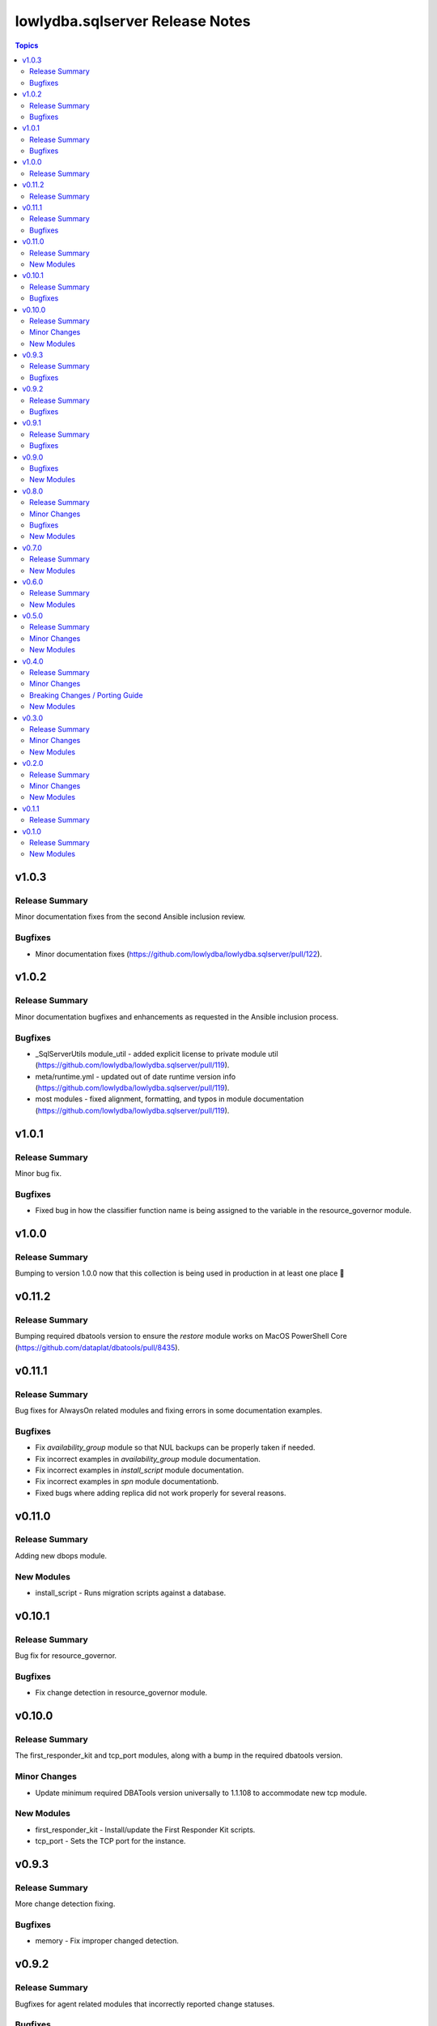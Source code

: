 ================================
lowlydba.sqlserver Release Notes
================================

.. contents:: Topics


v1.0.3
======

Release Summary
---------------

Minor documentation fixes from the second Ansible inclusion review.

Bugfixes
--------

- Minor documentation fixes (https://github.com/lowlydba/lowlydba.sqlserver/pull/122).

v1.0.2
======

Release Summary
---------------

Minor documentation bugfixes and enhancements as requested in the Ansible inclusion process.

Bugfixes
--------

- _SqlServerUtils module_util - added explicit license to private module util (https://github.com/lowlydba/lowlydba.sqlserver/pull/119).
- meta/runtime.yml - updated out of date runtime version info (https://github.com/lowlydba/lowlydba.sqlserver/pull/119).
- most modules - fixed alignment, formatting, and typos in module documentation (https://github.com/lowlydba/lowlydba.sqlserver/pull/119).

v1.0.1
======

Release Summary
---------------

Minor bug fix.

Bugfixes
--------

- Fixed bug in how the classifier function name is being assigned to the variable in the resource_governor module.

v1.0.0
======

Release Summary
---------------

Bumping to version 1.0.0 now that this collection is being used in production in at least one place 🎉

v0.11.2
=======

Release Summary
---------------

Bumping required dbatools version to ensure the `restore` module works on MacOS PowerShell Core (https://github.com/dataplat/dbatools/pull/8435).

v0.11.1
=======

Release Summary
---------------

Bug fixes for AlwaysOn related modules and fixing errors in some documentation examples.

Bugfixes
--------

- Fix `availability_group` module so that NUL backups can be properly taken if needed.
- Fix incorrect examples in `availability_group` module documentation.
- Fix incorrect examples in `install_script` module documentation.
- Fix incorrect examples in `spn` module documentationb.
- Fixed bugs where adding replica did not work properly for several reasons.

v0.11.0
=======

Release Summary
---------------

Adding new dbops module.

New Modules
-----------

- install_script - Runs migration scripts against a database.

v0.10.1
=======

Release Summary
---------------

Bug fix for resource_governor.

Bugfixes
--------

- Fix change detection in resource_governor module.

v0.10.0
=======

Release Summary
---------------

The first_responder_kit and tcp_port modules, along with a bump in the required dbatools version.

Minor Changes
-------------

- Update minimum required DBATools version universally to 1.1.108 to accommodate new tcp module.

New Modules
-----------

- first_responder_kit - Install/update the First Responder Kit scripts.
- tcp_port - Sets the TCP port for the instance.

v0.9.3
======

Release Summary
---------------

More change detection fixing.

Bugfixes
--------

- memory - Fix improper changed detection.

v0.9.2
======

Release Summary
---------------

Bugfixes for agent related modules that incorrectly reported change statuses.

Bugfixes
--------

- agent_job - Fix incorrectly reported change status when no change occurred.
- agent_job_schedule - Fix incorrectly reported change status when no change occurred.
- agent_job_step - Fix incorrectly reported change status when no change occurred.

v0.9.1
======

Release Summary
---------------

Bugfix!

Bugfixes
--------

- Allow agent job steps to be removed by specifying the step ID only. This is likely needed in cleanup of steps from previous job configurations.

v0.9.0
======

Bugfixes
--------

- backup - Only use blocksize when specified.

New Modules
-----------

- restore - Performs a restore operation.

v0.8.0
======

Release Summary
---------------

A few small fixes and the new 'backup' module.

Minor Changes
-------------

- Standardize use of 'database' vs 'database_name' in all documentation and options specs. Not a breaking change.

Bugfixes
--------

- Fix inability to enable an agent job schedule after it has been disabled.

New Modules
-----------

- backup - Performs a backup operation.

v0.7.0
======

Release Summary
---------------

Add module for DBA Multitool.

New Modules
-----------

- dba_multitool - Install/update the DBA Multitool suite by John McCAll

v0.6.0
======

Release Summary
---------------

Adding new SPN module

New Modules
-----------

- spn - Configures SPNs for SQL Server.

v0.5.0
======

Release Summary
---------------

CI and testing improvements, along with the final availability group module ag_replica.

Minor Changes
-------------

- Remove CI support for Ansible 2.10

New Modules
-----------

- ag_listener - Configures an availability group listener.
- ag_replica - Configures an availability group replica.

v0.4.0
======

Release Summary
---------------

Two new AlwaysOn modules and a few consistency fixes!

Minor Changes
-------------

- Test for 'Name' property for sa module after dbatools release 1.1.95 standardizes command outputs. (https://github.com/dataplat/dbatools/releases/tag/v1.1.95)

Breaking Changes / Porting Guide
--------------------------------

- All modules should use a bool 'enabled' instead of a string 'status' to control object state.

New Modules
-----------

- availability_group - Configures availability group(s).
- hadr - Enable or disable HADR.

v0.3.0
======

Release Summary
---------------

New sa module and fixes for login related modules.

Minor Changes
-------------

- Fix logic to properly pass password policy options to function in the login module.

New Modules
-----------

- sa - Configure the 'sa' login for security best practices.

v0.2.0
======

Release Summary
---------------

Code cleanup, testing improvements, new _info module!

Minor Changes
-------------

- Add DbaTools module requirement to documentation and fix missing examples. (https://github.com/lowlydba/lowlydba.sqlserver/pull/47)
- Utilize PowerShell Requires for dbatools min version needs instead of custom function. Consolidate/standardize credential setup and serialization. (https://github.com/lowlydba/lowlydba.sqlserver/pull/48)

New Modules
-----------

- instance_info - Returns basic information for a SQL Server instance.

v0.1.1
======

Release Summary
---------------

Add database tag for Galaxy

v0.1.0
======

Release Summary
---------------

It's a release! First version to publish to Ansible Galaxy.

New Modules
-----------

- agent_job - Configures a SQL Agent job.
- agent_job_category - Configures a SQL Agent job category.
- agent_job_schedule - Configures a SQL Agent job schedule.
- agent_job_step - Configures a SQL Agent job step.
- database - Creates and configures a database.
- login - Configures a login for the target SQL Server instance.
- maintenance_solution - Install/update Maintenance Solution
- memory - Sets the maximum memory for a SQL Server instance.
- nonquery - Executes a generic nonquery.
- resource_governor - Configures the resource governor on a SQL Server instance.
- rg_resource_pool - Configures a resource pool for use by the Resource Governor.
- rg_workload_group - Configures a workload group for use by the Resource Governor.
- sp_configure - Make instance level system configuration changes via sp_configure.
- sp_whoisactive - Install/update sp_whoisactive by Adam Mechanic.
- traceflag - Enable or disable global trace flags on a SQL  Server instance.
